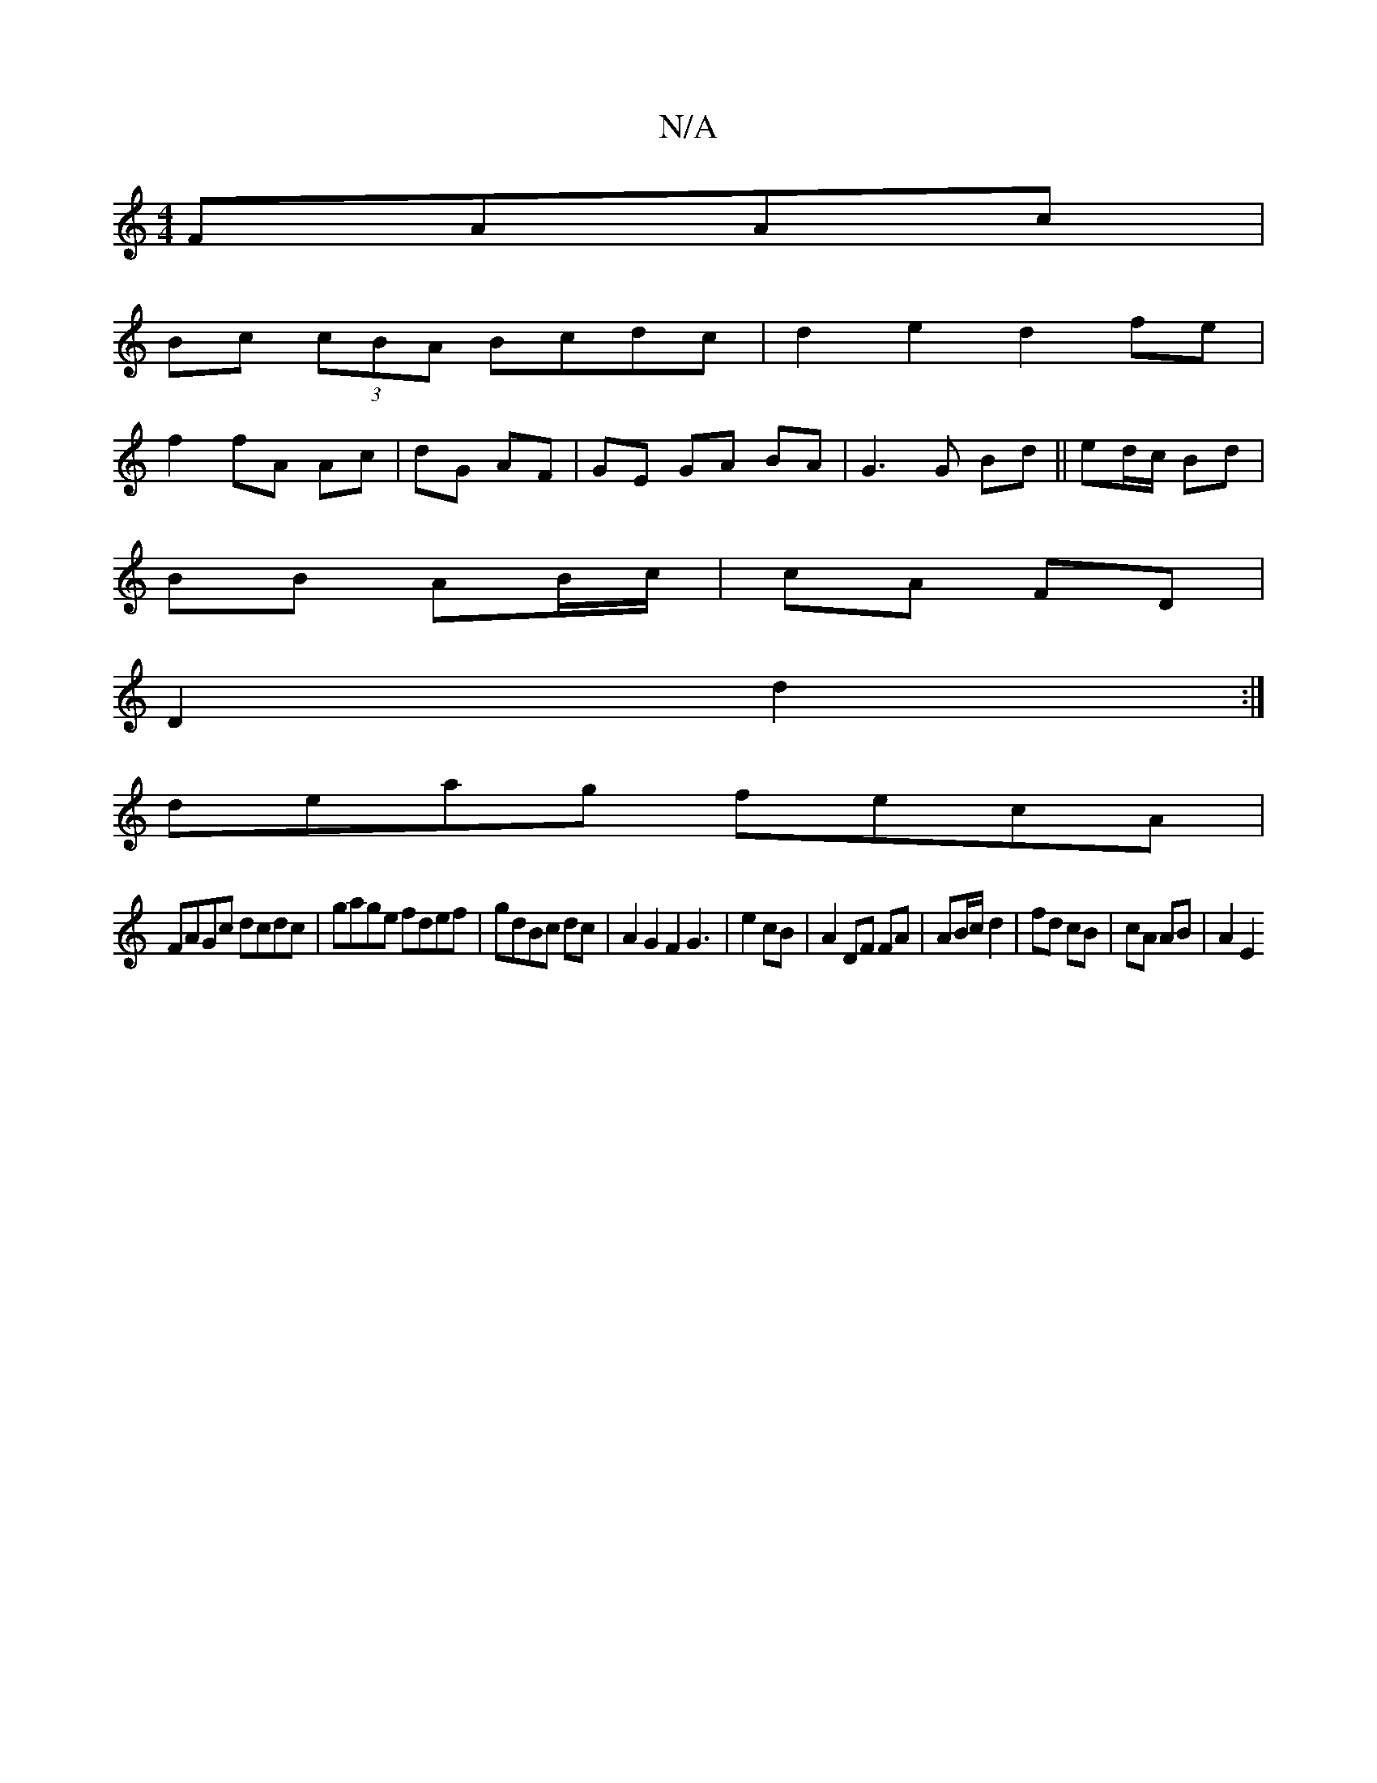 X:1
T:N/A
M:4/4
R:N/A
K:Cmajor
 FAAc|
Bc (3cBA Bcdc|d2 e2 d2 fe|
f2 fA Ac|dG AF |GE GA BA|G3 G Bd || ed/c/ Bd |
BB AB/c/|cA FD|
D2 d2:|
deag fecA|
FAGc dcdc|gage fdef|gdBc dc|A2G2F2G3|e2 cB|A2 DF FA|AB/c/ d2| fd cB | cA AB | A2 E2 